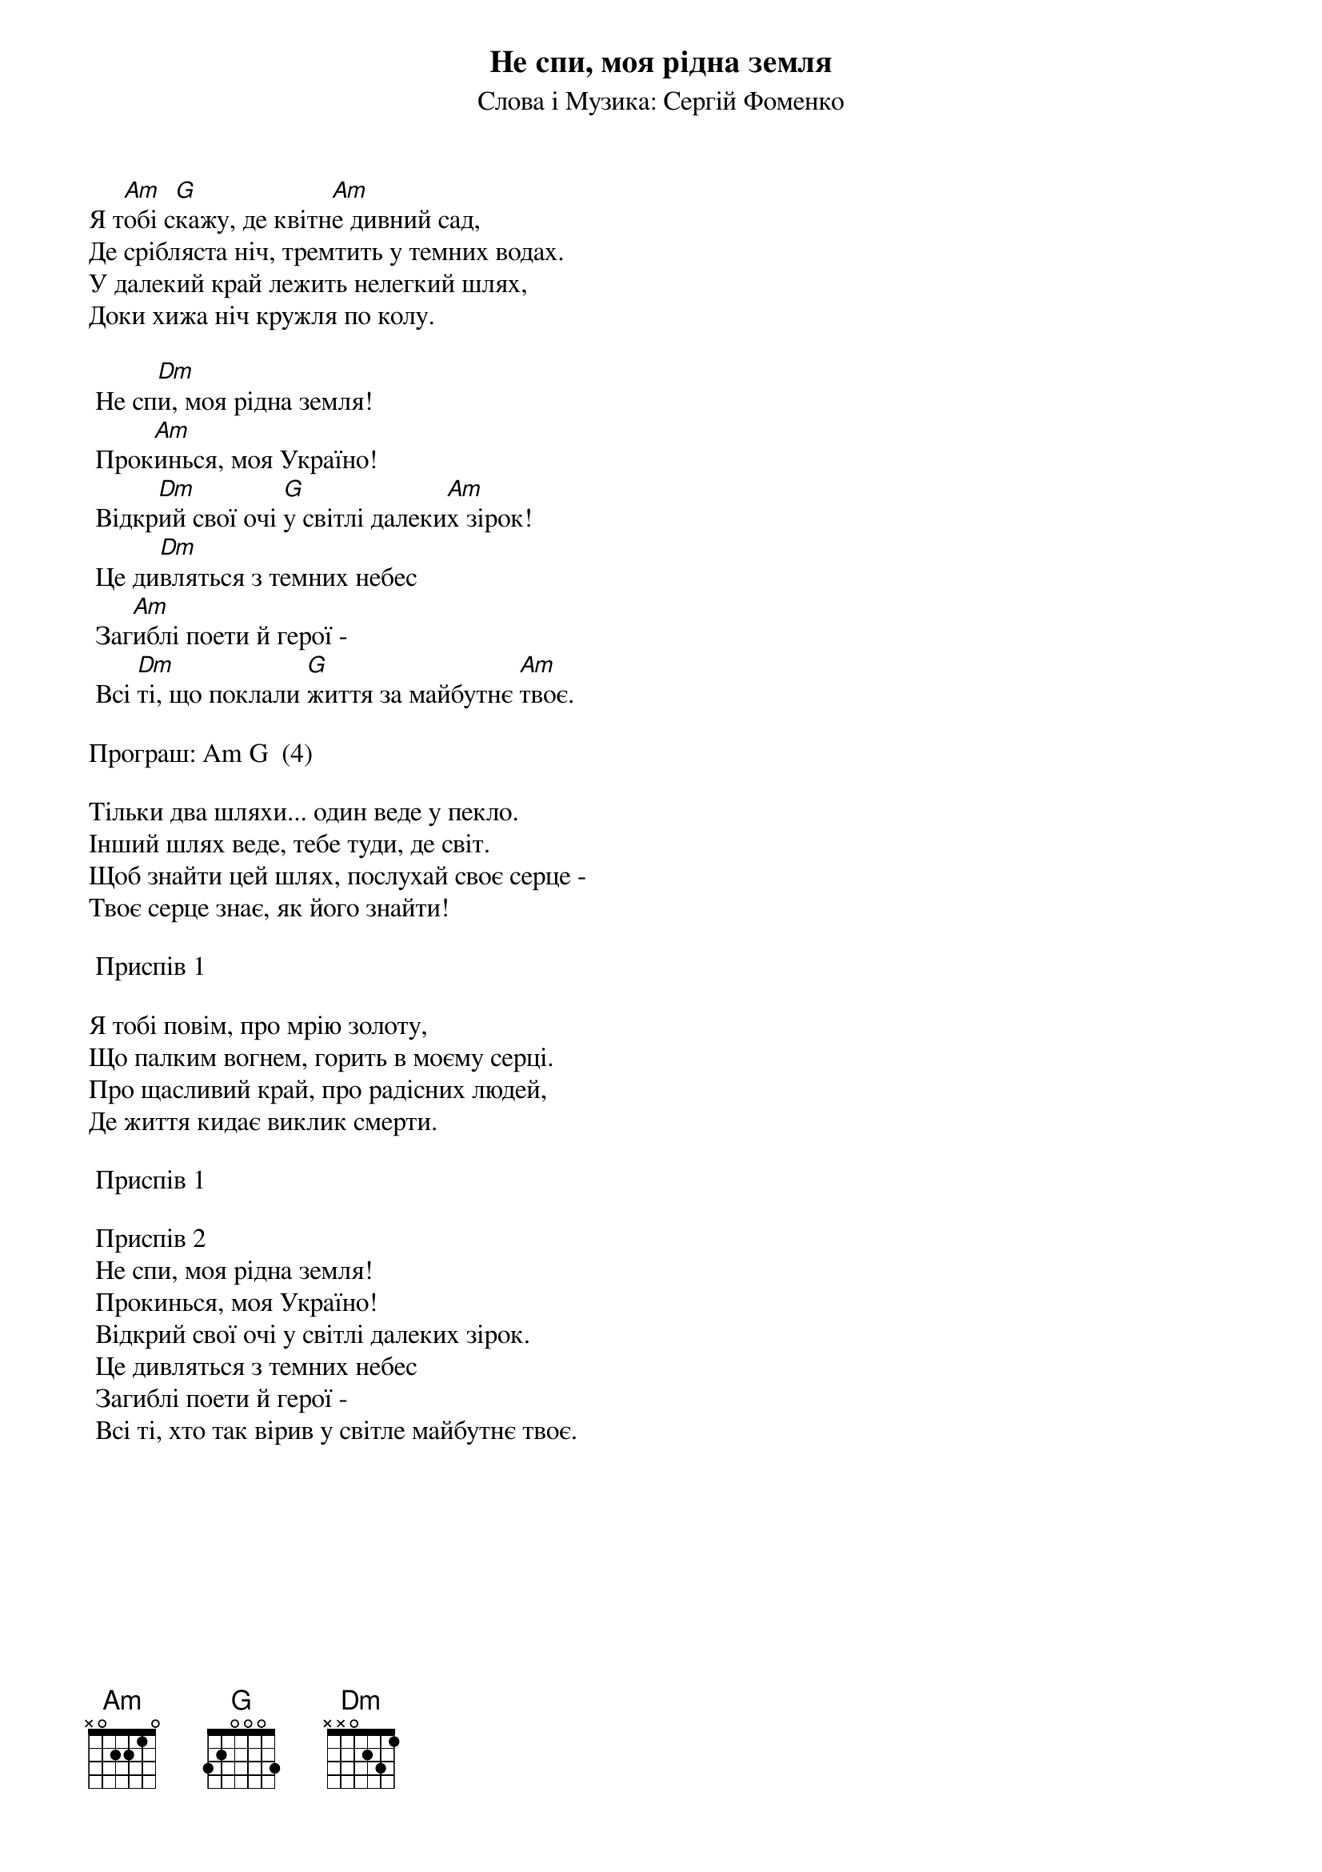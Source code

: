 ## Saved from WIKISPIV.com
{title: Не спи, моя рідна земля}
{subtitle: Слова і Музика: Сергій Фоменко}


Я т[Am]обі с[G]кажу, де квітн[Am]е дивний сад,
Де срібляста ніч, тремтить у темних водах.
У далекий край лежить нелегкий шлях,
Доки хижа ніч кружля по колу.
 
	Не сп[Dm]и, моя рідна земля!
	Прок[Am]инься, моя Україно!
	Відкр[Dm]ий свої очі [G]у світлі далеки[Am]х зірок!
	Це ди[Dm]вляться з темних небес
	Заг[Am]иблі поети й герої -
	Всі [Dm]ті, що поклали [G]життя за майбутнє [Am]твоє.
 
<bold>Програш: Am G  (4)</bold>
 
Тільки два шляхи... один веде у пекло.
Інший шлях веде, тебе туди, де світ.
Щоб знайти цей шлях, послухай своє серце -
Твоє серце знає, як його знайти!
 
	<bold>Приспів 1</bold>
 
Я тобі повім, про мрію золоту,
Що палким вогнем, горить в моєму серці.
Про щасливий край, про радісних людей,
Де життя кидає виклик смерти.
 
	<bold>Приспів 1</bold>
 
	<bold>Приспів 2</bold>
	Не спи, моя рідна земля!
	Прокинься, моя Україно!
	Відкрий свої очі у світлі далеких зірок.
	Це дивляться з темних небес
	Загиблі поети й герої -
	Всі ті, хто так вірив у світле майбутнє твоє.